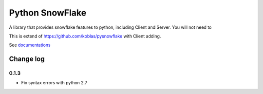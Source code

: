 ================
Python SnowFlake
================

A library that provides snowflake features to python, including Client and Server. 
You will not need to

This is extend of https://github.com/koblas/pysnowflake with Client adding.


See `documentations <http://pysnowflake.readthedocs.org/en/latest/>`_

----------
Change log
----------

0.1.3
*****

* Fix syntax errors with python 2.7